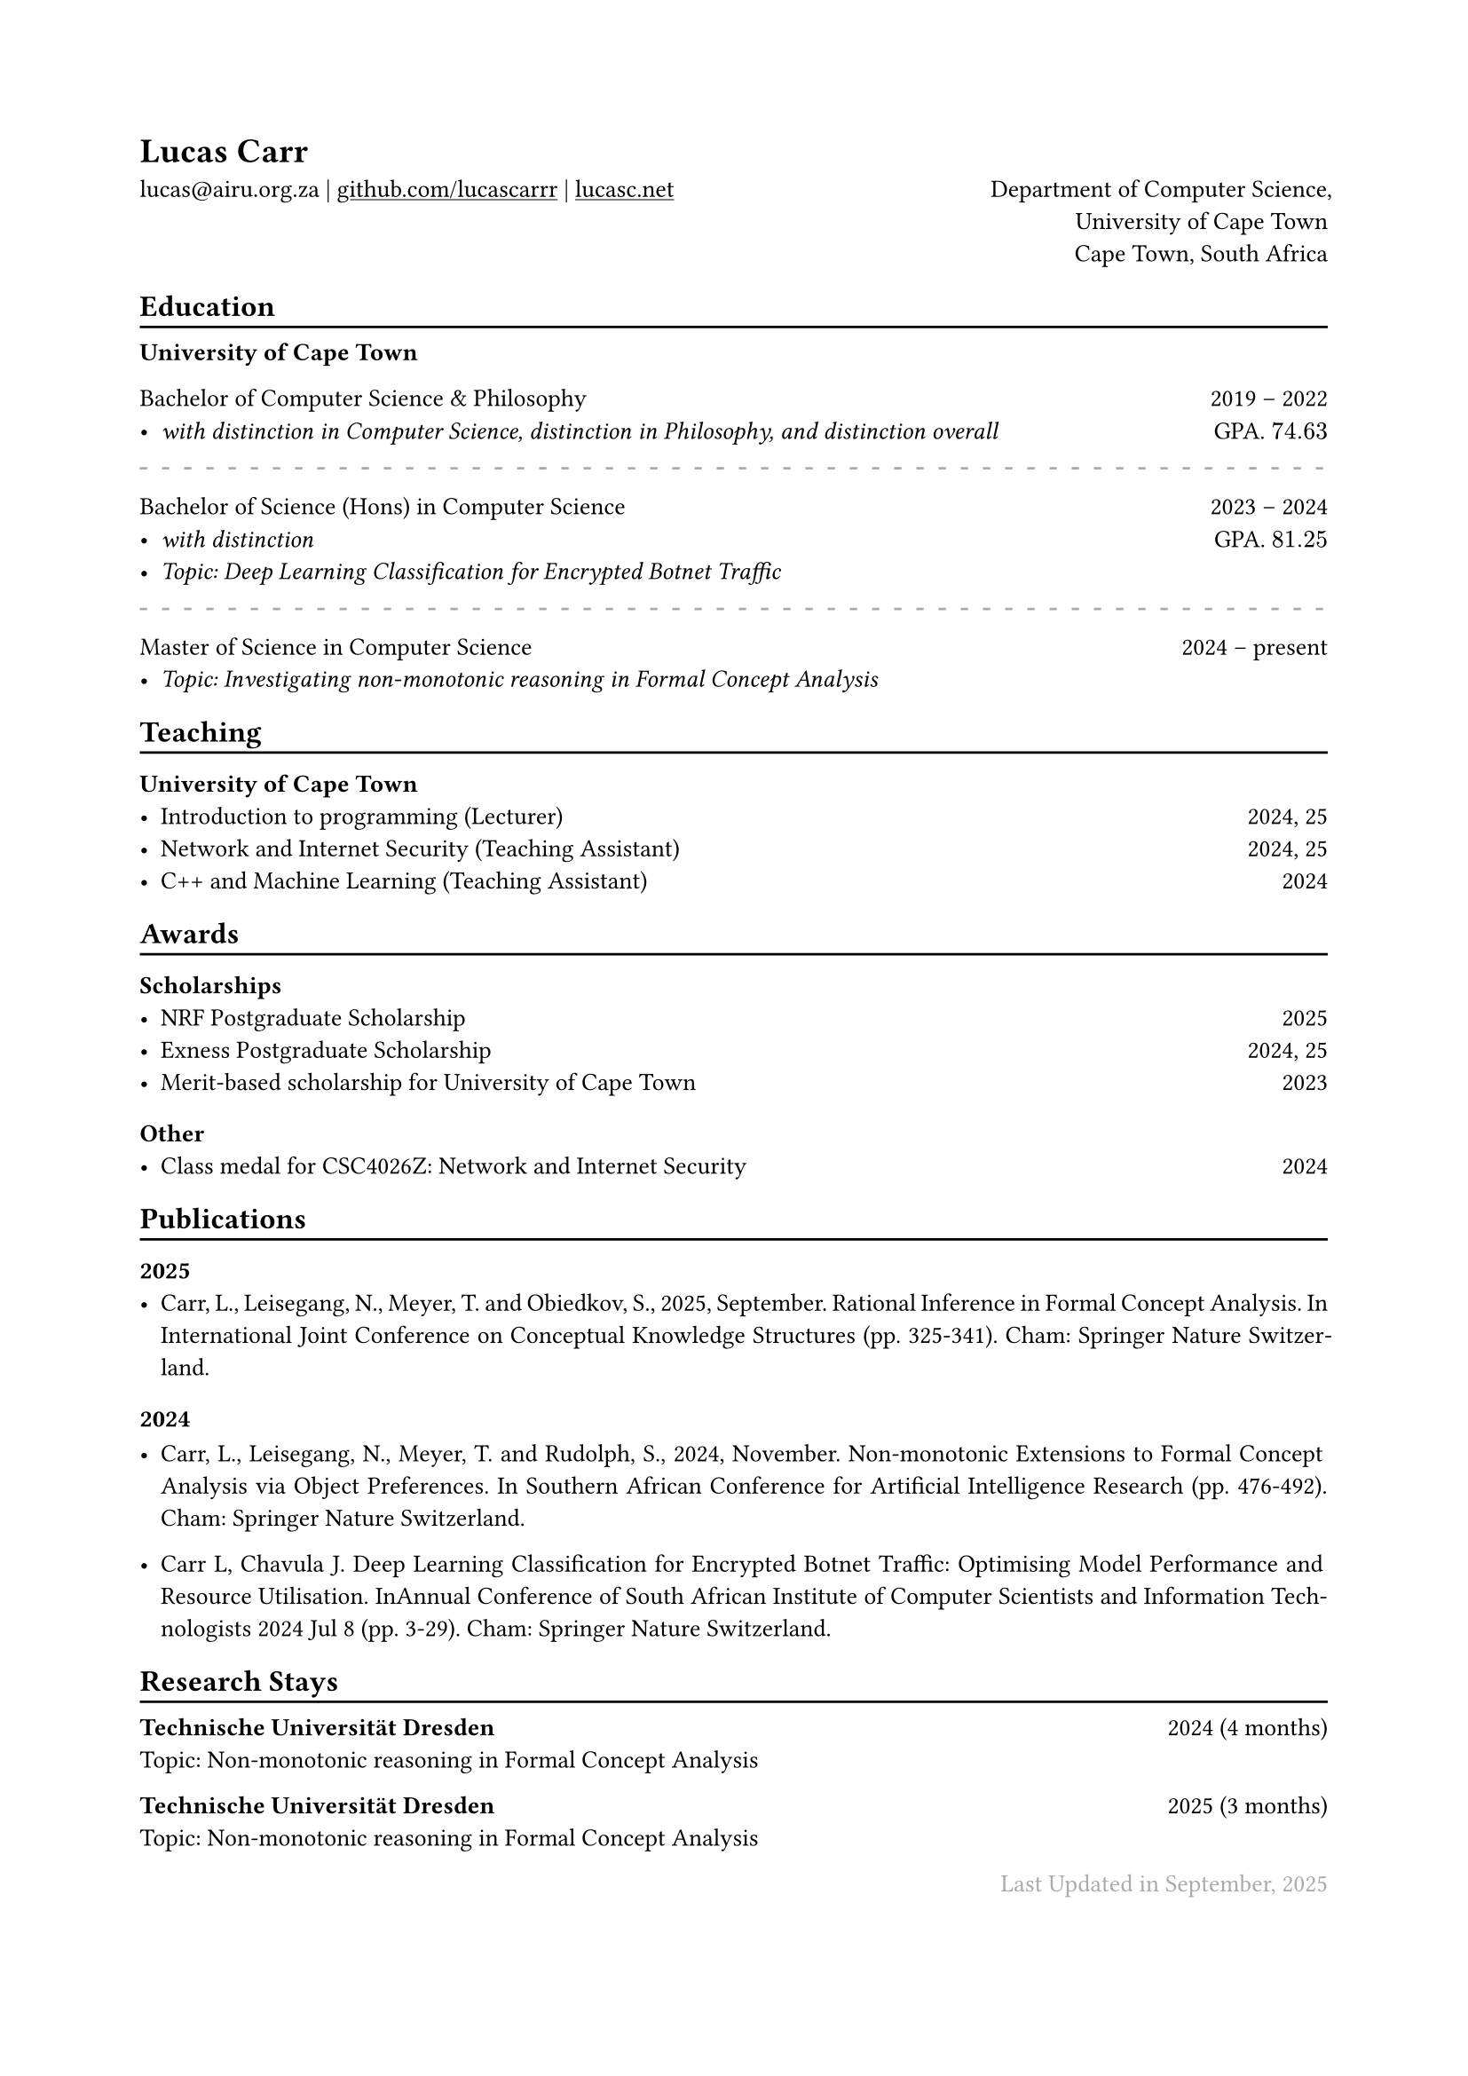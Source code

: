 #show heading: set text(font: "ABC Diatype")

#show link: underline

// Uncomment the following lines to adjust the size of text
// The recommend resume text size is from `10pt` to `12pt`
#set text(
  size: 10pt,
)

// Feel free to change the margin below to best fit your own CV
#set page(
  margin: (x: 2cm, y: 2cm),
)

#set par(justify: true)

#let chiline() = { v(-3pt); line(length: 100%); v(-5pt) }

#let continuescvpage() = {
  place(bottom + center, dx: 0pt, // Horizontal offset (positive is rightward)
  dy: -10pt, // Vertical offset (positive moves upwards)
  float: true, scope: "parent", [
    #text(fill: gray)[... continues on the next page ...]
  ])
}

#let lastupdated(date) = {
  h(1fr); text("Last Updated in " + date, fill: color.gray)
}

// Uncomment the following lines to add the optional prompt at the bottom of the first CV page
// #continuescvpage()

= Lucas Carr
lucas\@airu.org.za |
#link("https://github.com/lucascarrr")[github.com/lucascarrr] | #link("https://lucasc.net")[lucasc.net] #h(1fr) Department of Computer Science,\
#h(1fr) University of Cape Town \
#h(1fr) Cape Town, South Africa

== Education
#chiline()

*University of Cape Town* \

Bachelor of Computer Science & Philosophy #h(1fr) 2019 -- 2022 \
- _with distinction in Computer Science, distinction in Philosophy, and distinction overall_ #h(1fr) GPA. $74.63$\
#line(length: 100%, stroke: (paint: gray, thickness: 1pt, dash: "loosely-dashed"))
Bachelor of Science (Hons) in Computer Science #h(1fr) 2023 -- 2024 \
- _with distinction_ #h(1fr) GPA. $81.25$ \
- _Topic: Deep Learning Classification for Encrypted Botnet Traffic_ \
#line(length: 100%, stroke: (paint: gray, thickness: 1pt, dash: "loosely-dashed"))
Master of Science in Computer Science #h(1fr) 2024 -- present \
- _Topic: Investigating non-monotonic reasoning in Formal Concept Analysis_ \

== Teaching
#chiline()

=== University of Cape Town
- Introduction to programming (Lecturer) #h(1fr) 2024, 25 \
- Network and Internet Security (Teaching Assistant) #h(1fr) 2024, 25 \
- C++ and Machine Learning (Teaching Assistant) #h(1fr) 2024 \

== Awards
#chiline()

=== Scholarships
- NRF Postgraduate Scholarship #h(1fr) 2025 \
- Exness Postgraduate Scholarship #h(1fr) 2024, 25 \
- Merit-based scholarship for University of Cape Town #h(1fr) 2023\

=== Other
- Class medal for CSC4026Z: Network and Internet Security #h(1fr) 2024 \

== Publications
#chiline()

=== 2025
- Carr, L., Leisegang, N., Meyer, T. and Obiedkov, S., 2025, September. Rational Inference in Formal Concept Analysis. In International Joint Conference on Conceptual Knowledge Structures (pp. 325-341). Cham: Springer Nature Switzerland.

=== 2024
- Carr, L., Leisegang, N., Meyer, T. and Rudolph, S., 2024, November. Non-monotonic Extensions to Formal Concept Analysis via Object Preferences. In Southern African Conference for Artificial Intelligence Research (pp. 476-492). Cham: Springer Nature Switzerland.

- Carr L, Chavula J. Deep Learning Classification for Encrypted Botnet Traffic: Optimising Model Performance and Resource Utilisation. InAnnual Conference of South African Institute of Computer Scientists and Information Technologists 2024 Jul 8 (pp. 3-29). Cham: Springer Nature Switzerland.

== Research Stays
#chiline()
*Technische Universität Dresden* #h(1fr) 2024 (4 months) \
Topic: Non-monotonic reasoning in Formal Concept Analysis

*Technische Universität Dresden* #h(1fr) 2025 (3 months) \
Topic: Non-monotonic reasoning in Formal Concept Analysis

#lastupdated("September, 2025")
